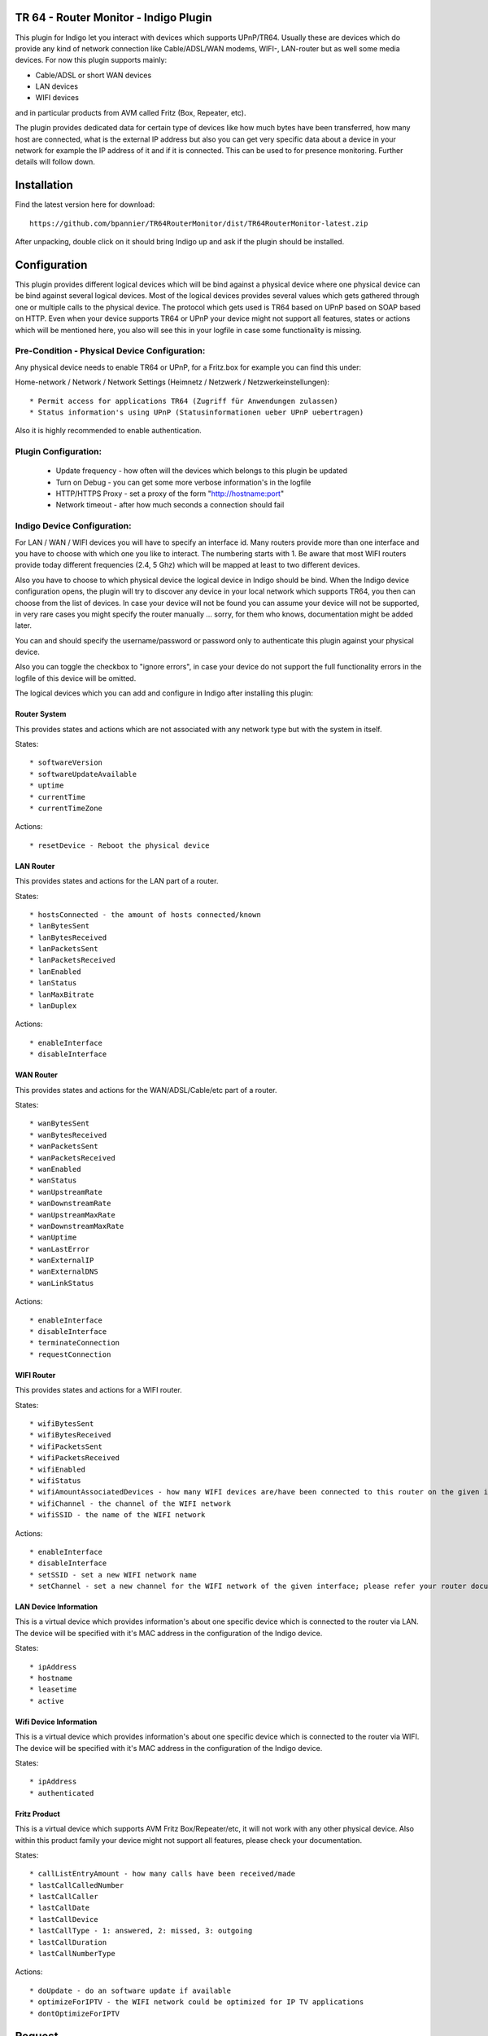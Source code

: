 TR 64 - Router Monitor - Indigo Plugin
======================================

This plugin for Indigo let you interact with devices which supports UPnP/TR64. Usually these are devices which
do provide any kind of network connection like Cable/ADSL/WAN modems, WIFI-, LAN-router but as well some media devices.
For now this plugin supports mainly:

* Cable/ADSL or short WAN devices
* LAN devices
* WIFI devices

and in particular products from AVM called Fritz (Box, Repeater, etc).

The plugin provides dedicated data for certain type of devices like how much bytes have been transferred, how many
host are connected, what is the external IP address but also you can get very specific data about a device in your
network for example the IP address of it and if it is connected. This can be used to for presence monitoring. Further
details will follow down.

Installation
============

Find the latest version here for download::

    https://github.com/bpannier/TR64RouterMonitor/dist/TR64RouterMonitor-latest.zip

After unpacking, double click on it should bring Indigo up and ask if the plugin should be installed.

Configuration
=============

This plugin provides different logical devices which will be bind against a physical device where one physical device
can be bind against several logical devices. Most of the logical devices provides several values which gets gathered
through one or multiple calls to the physical device. The protocol which gets used is TR64 based on UPnP based on SOAP
based on HTTP. Even when your device supports TR64 or UPnP your device might not support all features, states or
actions which will be mentioned here, you also will see this in your logfile in case some functionality is missing.

Pre-Condition - Physical Device Configuration:
++++++++++++++++++++++++++++++++++++++++++++++

Any physical device needs to enable TR64 or UPnP, for a Fritz.box for example you can find this under:

Home-network / Network / Network Settings (Heimnetz / Netzwerk / Netzwerkeinstellungen)::

    * Permit access for applications TR64 (Zugriff für Anwendungen zulassen)
    * Status information's using UPnP (Statusinformationen ueber UPnP uebertragen)

Also it is highly recommended to enable authentication.


Plugin Configuration:
+++++++++++++++++++++

    * Update frequency - how often will the devices which belongs to this plugin be updated

    * Turn on Debug - you can get some more verbose information's in the logfile

    * HTTP/HTTPS Proxy - set a proxy of the form "http://hostname:port"

    * Network timeout - after how much seconds a connection should fail


Indigo Device Configuration:
++++++++++++++++++++++++++++

For LAN / WAN / WIFI devices you will have to specify an interface id. Many routers provide more than one interface and
you have to choose with which one you like to interact. The numbering starts with 1. Be aware that most WIFI routers
provide today different frequencies (2.4, 5 Ghz) which will be mapped at least to two different devices.

Also you have to choose to which physical device the logical device in Indigo should be bind. When the Indigo device
configuration opens, the plugin will try to discover any device in your local network which supports TR64, you then
can choose from the list of devices. In case your device will not be found you can assume your device will not be
supported, in very rare cases you might specify the router manually ... sorry, for them who knows, documentation might
be added later.

You can and should specify the username/password or password only to authenticate this plugin against your physical
device.

Also you can toggle the checkbox to "ignore errors", in case your device do not support the full functionality
errors in the logfile of this device will be omitted.


The logical devices which you can add and configure in Indigo after installing this plugin:


Router System
-------------

This provides states and actions which are not associated with any network type but with the system in itself.

States::

    * softwareVersion
    * softwareUpdateAvailable
    * uptime
    * currentTime
    * currentTimeZone

Actions::

    * resetDevice - Reboot the physical device


LAN Router
----------

This provides states and actions for the LAN part of a router.

States::

    * hostsConnected - the amount of hosts connected/known
    * lanBytesSent
    * lanBytesReceived
    * lanPacketsSent
    * lanPacketsReceived
    * lanEnabled
    * lanStatus
    * lanMaxBitrate
    * lanDuplex

Actions::

    * enableInterface
    * disableInterface


WAN Router
----------

This provides states and actions for the WAN/ADSL/Cable/etc part of a router.

States::

    * wanBytesSent
    * wanBytesReceived
    * wanPacketsSent
    * wanPacketsReceived
    * wanEnabled
    * wanStatus
    * wanUpstreamRate
    * wanDownstreamRate
    * wanUpstreamMaxRate
    * wanDownstreamMaxRate
    * wanUptime
    * wanLastError
    * wanExternalIP
    * wanExternalDNS
    * wanLinkStatus

Actions::

    * enableInterface
    * disableInterface
    * terminateConnection
    * requestConnection


WIFI Router
-----------

This provides states and actions for a WIFI router.

States::

    * wifiBytesSent
    * wifiBytesReceived
    * wifiPacketsSent
    * wifiPacketsReceived
    * wifiEnabled
    * wifiStatus
    * wifiAmountAssociatedDevices - how many WIFI devices are/have been connected to this router on the given interface.
    * wifiChannel - the channel of the WIFI network
    * wifiSSID - the name of the WIFI network

Actions::

    * enableInterface
    * disableInterface
    * setSSID - set a new WIFI network name
    * setChannel - set a new channel for the WIFI network of the given interface; please refer your router documentation


LAN Device Information
----------------------

This is a virtual device which provides information's about one specific device which is connected to the router via
LAN. The device will be specified with it's MAC address in the configuration of the Indigo device.

States::

    * ipAddress
    * hostname
    * leasetime
    * active


Wifi Device Information
-----------------------

This is a virtual device which provides information's about one specific device which is connected to the router via
WIFI. The device will be specified with it's MAC address in the configuration of the Indigo device.

States::

    * ipAddress
    * authenticated


Fritz Product
-------------

This is a virtual device which supports AVM Fritz Box/Repeater/etc, it will not work with any other physical device.
Also within this product family your device might not support all features, please check your documentation.

States::

    * callListEntryAmount - how many calls have been received/made
    * lastCallCalledNumber
    * lastCallCaller
    * lastCallDate
    * lastCallDevice
    * lastCallType - 1: answered, 2: missed, 3: outgoing
    * lastCallDuration
    * lastCallNumberType

Actions::

    * doUpdate - do an software update if available
    * optimizeForIPTV - the WIFI network could be optimized for IP TV applications
    * dontOptimizeForIPTV


Request
=======

I am always looking forward to extend the scope of this plugin, please give me feedback if you like to see additional
functionality or even when you like to contribute. Many TR64 devices supports much more functionality than supported
by this plugin, to check what your devices will support have a look on a tool to check:

http://bpannier.github.io/simpletr64/

This is a Python library which comes with a tool to discover any UPnP devices on the network::

    $ upnp_tools discover

To understand what kind of functionality a particular device supports you run::

    $ upnp_tools deviceinfo <devicename/ip>

If you find some functionality which is in your interest and might support more people please let me know and hopefully
I can extend the plugin. Please, send me in that case the output of the last command above.


Source Code
===========

This plugin is actively developed on GitHub, where the code is
`always available <https://github.com/bpannier/TR64RouterMonitor>`_.

You can either clone the public repository::

    $ git clone git://github.com/bpannier/TR64RouterMonitor.git

Download the `tarball <https://github.com/bpannier/TR64RouterMonitor/tarball/master>`_::

    $ curl -OL https://github.com/bpannier/TR64RouterMonitor/tarball/master

Or, download the `zipball <https://github.com/bpannier/TR64RouterMonitor/zipball/master>`_::

    $ curl -OL https://github.com/bpannier/simpletr64/TR64RouterMonitor/master


Once you have a copy of the source, you will have to create and install the plugin with

    $ make install


Author
======

This plugin is written and maintained by `Benjamin Pannier <http://bpannier.github.io/>`_ <sourcecode@ka.ro>

Please, feel free to contribute good karma and credits are guaranteed.


History
=======

1.0.0 (2016-01-16)
++++++++++++++++++

* Birth!
